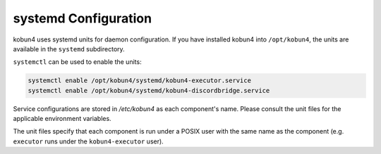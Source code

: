 systemd Configuration
=====================

kobun4 uses systemd units for daemon configuration. If you have installed kobun4 into ``/opt/kobun4``, the units are available in the ``systemd`` subdirectory.

``systemctl`` can be used to enable the units:

.. code-block:: bash

    systemctl enable /opt/kobun4/systemd/kobun4-executor.service
    systemctl enable /opt/kobun4/systemd/kobun4-discordbridge.service

Service configurations are stored in `/etc/kobun4` as each component's name. Please consult the unit files for the applicable environment variables.

The unit files specify that each component is run under a POSIX user with the same name as the component (e.g. ``executor`` runs under the ``kobun4-executor`` user).
